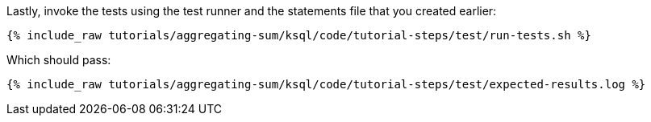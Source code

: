 Lastly, invoke the tests using the test runner and the statements file that you created earlier:

+++++
<pre class="snippet"><code class="shell">{% include_raw tutorials/aggregating-sum/ksql/code/tutorial-steps/test/run-tests.sh %}</code></pre>
+++++

Which should pass:

+++++
<pre class="snippet"><code class="shell">{% include_raw tutorials/aggregating-sum/ksql/code/tutorial-steps/test/expected-results.log %}</code></pre>
+++++